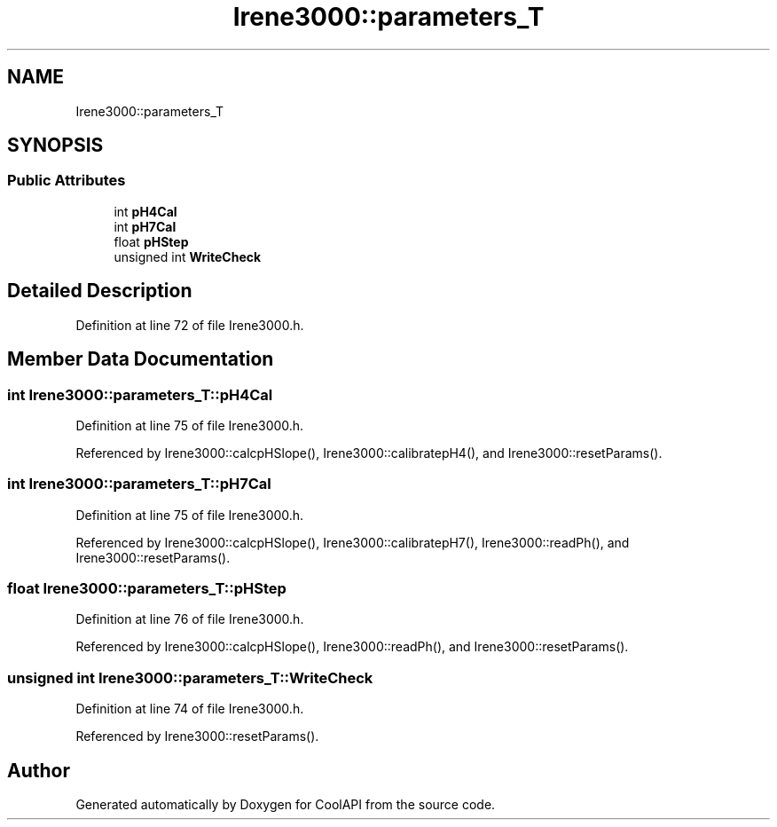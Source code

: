 .TH "Irene3000::parameters_T" 3 "Wed Jun 28 2017" "CoolAPI" \" -*- nroff -*-
.ad l
.nh
.SH NAME
Irene3000::parameters_T
.SH SYNOPSIS
.br
.PP
.SS "Public Attributes"

.in +1c
.ti -1c
.RI "int \fBpH4Cal\fP"
.br
.ti -1c
.RI "int \fBpH7Cal\fP"
.br
.ti -1c
.RI "float \fBpHStep\fP"
.br
.ti -1c
.RI "unsigned int \fBWriteCheck\fP"
.br
.in -1c
.SH "Detailed Description"
.PP 
Definition at line 72 of file Irene3000\&.h\&.
.SH "Member Data Documentation"
.PP 
.SS "int Irene3000::parameters_T::pH4Cal"

.PP
Definition at line 75 of file Irene3000\&.h\&.
.PP
Referenced by Irene3000::calcpHSlope(), Irene3000::calibratepH4(), and Irene3000::resetParams()\&.
.SS "int Irene3000::parameters_T::pH7Cal"

.PP
Definition at line 75 of file Irene3000\&.h\&.
.PP
Referenced by Irene3000::calcpHSlope(), Irene3000::calibratepH7(), Irene3000::readPh(), and Irene3000::resetParams()\&.
.SS "float Irene3000::parameters_T::pHStep"

.PP
Definition at line 76 of file Irene3000\&.h\&.
.PP
Referenced by Irene3000::calcpHSlope(), Irene3000::readPh(), and Irene3000::resetParams()\&.
.SS "unsigned int Irene3000::parameters_T::WriteCheck"

.PP
Definition at line 74 of file Irene3000\&.h\&.
.PP
Referenced by Irene3000::resetParams()\&.

.SH "Author"
.PP 
Generated automatically by Doxygen for CoolAPI from the source code\&.
